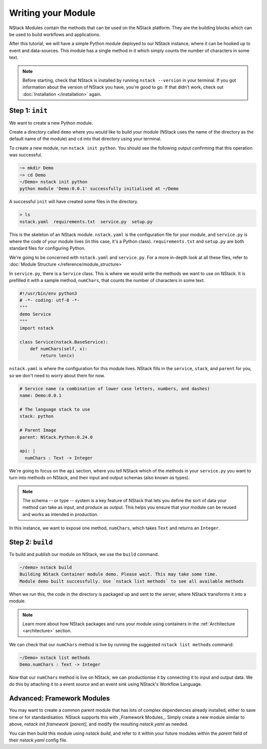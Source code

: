 .. _module:

Writing your Module
=========================

NStack Modules contain the methods that can be used on the NStack platform. They are the building blocks which can be used to build workflows and applications.

After this tutorial, we will have a simple Python module deployed to our NStack instance, where it can be hooked up to event and data-sources. This module has a single method in it which simply counts the number of characters in some text. 

.. note:: Before starting, check that NStack is installed by running ``nstack --version`` in your terminal. If you got information about the version of NStack you have, you're good to go. If that didn't work, check out :doc:`Installation </installation>` again.


Step 1: ``init``
----------------

We want to create a new Python module.

Create a directory called ``demo`` where you would like to build your module (NStack uses the name of the directory as the default name of the module) and ``cd`` into that directory using your terminal.

To create a new module, run ``nstack init python``.
You should see the following output confirming that this operation was successful.

.. code:: bash

  ~> mkdir Demo
  ~> cd Demo
  ~/Demo> nstack init python
  python module 'Demo:0.0.1' successfully initialised at ~/Demo

A successful ``init`` will have created some files in the directory.

.. code:: bash

 > ls
 nstack.yaml  requirements.txt  service.py  setup.py

This is the skeleton of an NStack module. ``nstack.yaml`` is the configuration file for your module, and ``service.py`` is where the code of your module lives (in this case, it's a Python class). ``requirements.txt`` and ``setup.py`` are both standard files for configuring Python. 

We're going to be concerned with ``nstack.yaml`` and ``service.py``. For a more in-depth look at all these files, refer to :doc:`Module Structure </reference/module_structure>`

In ``service.py``, there is a ``Service`` class. This is where we would write the methods we want to use on NStack. It is prefilled it with a sample method, ``numChars``, that counts the number of characters in some text.

.. code:: python

  #!/usr/bin/env python3
  # -*- coding: utf-8 -*-
  """
  demo Service
  """
  import nstack

  class Service(nstack.BaseService):
      def numChars(self, x):
          return len(x)


``nstack.yaml`` is where the configuration for this module lives. NStack fills in the ``service``, ``stack``, and ``parent`` for you, so we don't need to worry about them for now.

.. code:: yaml

  # Service name (a combination of lower case letters, numbers, and dashes)
  name: Demo:0.0.1

  # The language stack to use
  stack: python

  # Parent Image
  parent: NStack.Python:0.24.0

  api: |
    numChars : Text -> Integer

We're going to focus on the ``api`` section, where you tell NStack which of the methods in your ``service.py`` you want to turn into methods on NStack,
and their input and output schemas (also known as types).

.. note:: The schema -- or type -- system is a key feature of NStack that lets you define the sort of data your method can take as input, and produce as output. This helps you ensure that your module can be reused and works as intended in production.

In this instance, we want to expose one method, ``numChars``, which takes ``Text`` and returns an ``Integer``.


Step 2: ``build``
-------------

To build and publish our module on NStack, we use the ``build`` command. 

.. code:: bash

  ~/demo> nstack build
  Building NStack Container module demo. Please wait. This may take some time.
  Module demo built successfully. Use `nstack list methods` to see all available methods

When we run this, the code in the directory is packaged up and sent to the server, where NStack transforms it into a module.

.. note:: Learn more about how NStack packages and runs your module using containers in the :ref:`Architecture <architecture>` section.

We can check that our ``numChars`` method is live by running the suggested ``nstack list methods`` command:

.. code:: bash

  ~/Demo> nstack list methods
  Demo.numChars : Text -> Integer

Now that our ``numChars`` method is live on NStack, we can productionise it by connecting it to input and output data. We do this by attaching it to a event *source* and an event *sink* using NStack's Workflow Language. 

Advanced: Framework Modules
---------------------------

You may want to create a common parent module that has lots of complex dependencies already installed, either to save time or for standardisation. NStack supports this with _Framework Modules_. Simply create a new module similar to above, `nstack init framework [parent]`, and modify the resulting `nstack.yaml` as needed.

You can then build this module using `nstack build`, and refer to it within your future modules within the `parent` field of their `nstack.yaml` config file.





